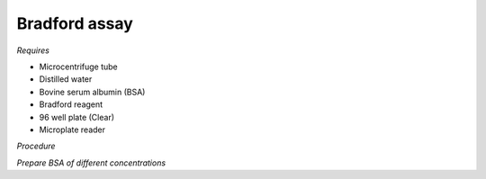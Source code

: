 Bradford assay
==============

*Requires*

* Microcentrifuge tube
* Distilled water 
* Bovine serum albumin (BSA)
* Bradford reagent 
* 96 well plate (Clear)
* Microplate reader 
  
*Procedure*

*Prepare BSA of different concentrations*
